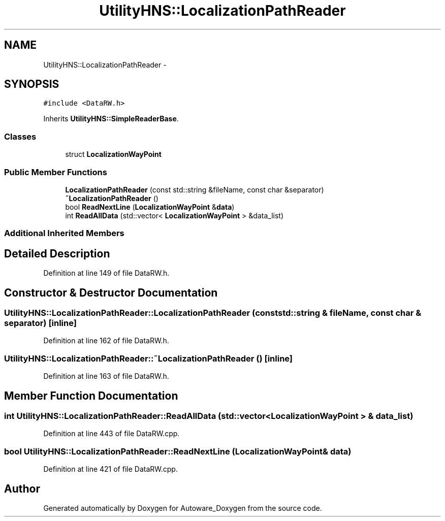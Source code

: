 .TH "UtilityHNS::LocalizationPathReader" 3 "Fri May 22 2020" "Autoware_Doxygen" \" -*- nroff -*-
.ad l
.nh
.SH NAME
UtilityHNS::LocalizationPathReader \- 
.SH SYNOPSIS
.br
.PP
.PP
\fC#include <DataRW\&.h>\fP
.PP
Inherits \fBUtilityHNS::SimpleReaderBase\fP\&.
.SS "Classes"

.in +1c
.ti -1c
.RI "struct \fBLocalizationWayPoint\fP"
.br
.in -1c
.SS "Public Member Functions"

.in +1c
.ti -1c
.RI "\fBLocalizationPathReader\fP (const std::string &fileName, const char &separator)"
.br
.ti -1c
.RI "\fB~LocalizationPathReader\fP ()"
.br
.ti -1c
.RI "bool \fBReadNextLine\fP (\fBLocalizationWayPoint\fP &\fBdata\fP)"
.br
.ti -1c
.RI "int \fBReadAllData\fP (std::vector< \fBLocalizationWayPoint\fP > &data_list)"
.br
.in -1c
.SS "Additional Inherited Members"
.SH "Detailed Description"
.PP 
Definition at line 149 of file DataRW\&.h\&.
.SH "Constructor & Destructor Documentation"
.PP 
.SS "UtilityHNS::LocalizationPathReader::LocalizationPathReader (const std::string & fileName, const char & separator)\fC [inline]\fP"

.PP
Definition at line 162 of file DataRW\&.h\&.
.SS "UtilityHNS::LocalizationPathReader::~LocalizationPathReader ()\fC [inline]\fP"

.PP
Definition at line 163 of file DataRW\&.h\&.
.SH "Member Function Documentation"
.PP 
.SS "int UtilityHNS::LocalizationPathReader::ReadAllData (std::vector< \fBLocalizationWayPoint\fP > & data_list)"

.PP
Definition at line 443 of file DataRW\&.cpp\&.
.SS "bool UtilityHNS::LocalizationPathReader::ReadNextLine (\fBLocalizationWayPoint\fP & data)"

.PP
Definition at line 421 of file DataRW\&.cpp\&.

.SH "Author"
.PP 
Generated automatically by Doxygen for Autoware_Doxygen from the source code\&.
